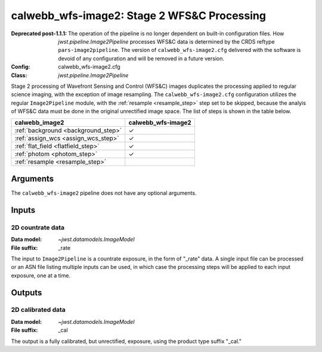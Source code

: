 .. _calwebb_wfs-image2:

calwebb_wfs-image2: Stage 2 WFS&C Processing
============================================

:Deprecated post-1.1.1:
   
   The operation of the pipeline is no longer dependent on built-in configuration files.
   How `jwst.pipeline.Image2Pipeline` processes WFS&C data is determined by the CRDS
   reftype ``pars-image2pipeline``. The version of ``calwebb_wfs-image2.cfg`` delivered with
   the software is devoid of any configuration and will be removed in a future version.

:Config: calwebb_wfs-image2.cfg
:Class: `jwst.pipeline.Image2Pipeline`

Stage 2 processing of Wavefront Sensing and Control (WFS&C) images duplicates the
processing applied to regular science imaging, with the exception of image resampling.
The ``calwebb_wfs-image2.cfg`` configuration utilizes the regular ``Image2Pipeline``
module, with the :ref:`resample <resample_step>` step set to be skipped, because the
analyis of WFS&C data must be done in the original unrectified image space.
The list of steps is shown in the table below.

.. |check| unicode:: U+2713 .. checkmark

+--------------------------------------+--------------------+
| calwebb_image2                       | calwebb_wfs-image2 |
+======================================+====================+
| :ref:`background <background_step>`  | |check|            |
+--------------------------------------+--------------------+
| :ref:`assign_wcs <assign_wcs_step>`  | |check|            |
+--------------------------------------+--------------------+
| :ref:`flat_field <flatfield_step>`   | |check|            |
+--------------------------------------+--------------------+
| :ref:`photom <photom_step>`          | |check|            |
+--------------------------------------+--------------------+
| :ref:`resample <resample_step>`      |                    |
+--------------------------------------+--------------------+

Arguments
---------
The ``calwebb_wfs-image2`` pipeline does not have any optional arguments.

Inputs
------

2D countrate data
^^^^^^^^^^^^^^^^^

:Data model: `~jwst.datamodels.ImageModel`
:File suffix: _rate

The input to ``Image2Pipeline`` is a countrate exposure, in the form of "_rate" 
data. A single input file can be processed or an ASN file listing
multiple inputs can be used, in which case the processing steps will be
applied to each input exposure, one at a time.

Outputs
-------

2D calibrated data
^^^^^^^^^^^^^^^^^^

:Data model: `~jwst.datamodels.ImageModel`
:File suffix: _cal

The output is a fully calibrated, but unrectified, exposure, using
the product type suffix "_cal."
